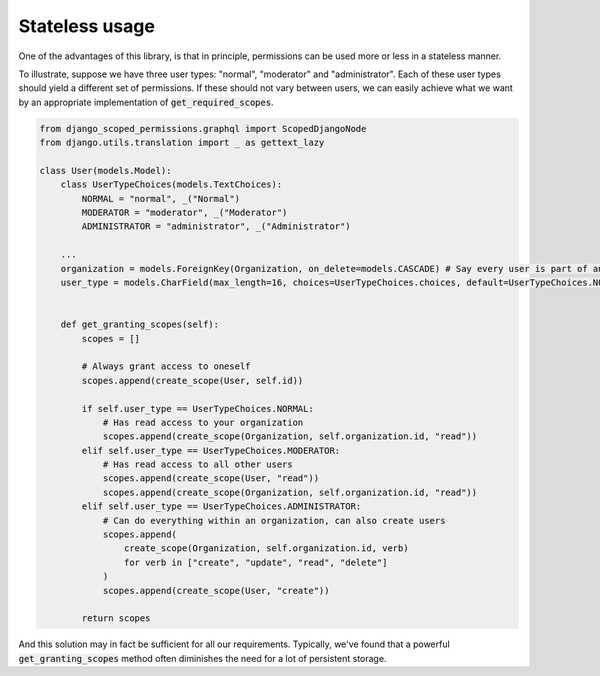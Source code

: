 ====================================
Stateless usage
====================================


One of the advantages of this library, is that in principle, permissions can be used more or less in a stateless manner.

To illustrate, suppose we have three user types: "normal", "moderator" and "administrator". Each of these user types
should yield a different set of permissions. If these should not vary between users, we can easily achieve what we
want by an appropriate implementation of :code:`get_required_scopes`.

.. code-block:: python

    from django_scoped_permissions.graphql import ScopedDjangoNode
    from django.utils.translation import _ as gettext_lazy

    class User(models.Model):
        class UserTypeChoices(models.TextChoices):
            NORMAL = "normal", _("Normal")
            MODERATOR = "moderator", _("Moderator")
            ADMINISTRATOR = "administrator", _("Administrator")

        ...
        organization = models.ForeignKey(Organization, on_delete=models.CASCADE) # Say every user is part of an organization
        user_type = models.CharField(max_length=16, choices=UserTypeChoices.choices, default=UserTypeChoices.NORMAL)


        def get_granting_scopes(self):
            scopes = []

            # Always grant access to oneself
            scopes.append(create_scope(User, self.id))

            if self.user_type == UserTypeChoices.NORMAL:
                # Has read access to your organization
                scopes.append(create_scope(Organization, self.organization.id, "read"))
            elif self.user_type == UserTypeChoices.MODERATOR:
                # Has read access to all other users
                scopes.append(create_scope(User, "read"))
                scopes.append(create_scope(Organization, self.organization.id, "read"))
            elif self.user_type == UserTypeChoices.ADMINISTRATOR:
                # Can do everything within an organization, can also create users
                scopes.append(
                    create_scope(Organization, self.organization.id, verb)
                    for verb in ["create", "update", "read", "delete"]
                )
                scopes.append(create_scope(User, "create"))

            return scopes


And this solution may in fact be sufficient for all our requirements. Typically, we've found that a powerful
:code:`get_granting_scopes` method often diminishes the need for a lot of persistent storage.

